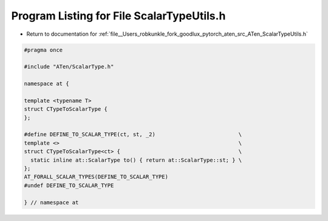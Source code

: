 
.. _program_listing_file__Users_robkunkle_fork_goodlux_pytorch_aten_src_ATen_ScalarTypeUtils.h:

Program Listing for File ScalarTypeUtils.h
==========================================

- Return to documentation for :ref:`file__Users_robkunkle_fork_goodlux_pytorch_aten_src_ATen_ScalarTypeUtils.h`

.. code-block:: cpp

   #pragma once
   
   #include "ATen/ScalarType.h"
   
   namespace at {
   
   template <typename T>
   struct CTypeToScalarType {
   };
   
   #define DEFINE_TO_SCALAR_TYPE(ct, st, _2)                          \
   template <>                                                        \
   struct CTypeToScalarType<ct> {                                     \
     static inline at::ScalarType to() { return at::ScalarType::st; } \
   };
   AT_FORALL_SCALAR_TYPES(DEFINE_TO_SCALAR_TYPE)
   #undef DEFINE_TO_SCALAR_TYPE
   
   } // namespace at
